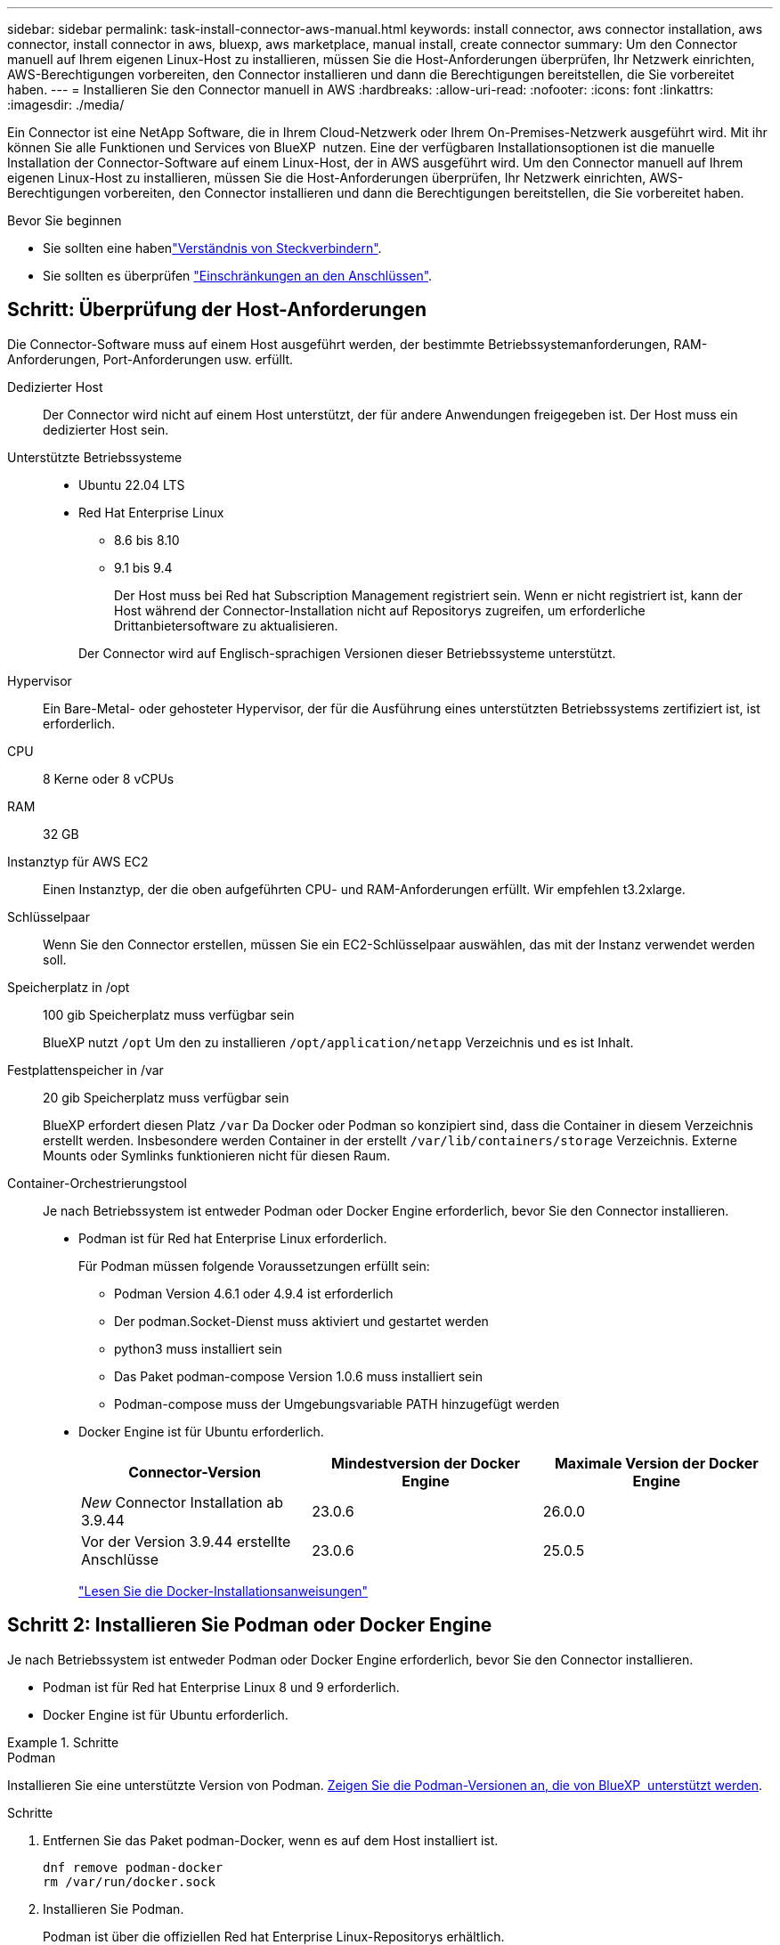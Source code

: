 ---
sidebar: sidebar 
permalink: task-install-connector-aws-manual.html 
keywords: install connector, aws connector installation, aws connector, install connector in aws, bluexp, aws marketplace, manual install, create connector 
summary: Um den Connector manuell auf Ihrem eigenen Linux-Host zu installieren, müssen Sie die Host-Anforderungen überprüfen, Ihr Netzwerk einrichten, AWS-Berechtigungen vorbereiten, den Connector installieren und dann die Berechtigungen bereitstellen, die Sie vorbereitet haben. 
---
= Installieren Sie den Connector manuell in AWS
:hardbreaks:
:allow-uri-read: 
:nofooter: 
:icons: font
:linkattrs: 
:imagesdir: ./media/


[role="lead"]
Ein Connector ist eine NetApp Software, die in Ihrem Cloud-Netzwerk oder Ihrem On-Premises-Netzwerk ausgeführt wird. Mit ihr können Sie alle Funktionen und Services von BlueXP  nutzen. Eine der verfügbaren Installationsoptionen ist die manuelle Installation der Connector-Software auf einem Linux-Host, der in AWS ausgeführt wird. Um den Connector manuell auf Ihrem eigenen Linux-Host zu installieren, müssen Sie die Host-Anforderungen überprüfen, Ihr Netzwerk einrichten, AWS-Berechtigungen vorbereiten, den Connector installieren und dann die Berechtigungen bereitstellen, die Sie vorbereitet haben.

.Bevor Sie beginnen
* Sie sollten eine habenlink:concept-connectors.html["Verständnis von Steckverbindern"].
* Sie sollten es überprüfen link:reference-limitations.html["Einschränkungen an den Anschlüssen"].




== Schritt: Überprüfung der Host-Anforderungen

Die Connector-Software muss auf einem Host ausgeführt werden, der bestimmte Betriebssystemanforderungen, RAM-Anforderungen, Port-Anforderungen usw. erfüllt.

Dedizierter Host:: Der Connector wird nicht auf einem Host unterstützt, der für andere Anwendungen freigegeben ist. Der Host muss ein dedizierter Host sein.
Unterstützte Betriebssysteme::
+
--
* Ubuntu 22.04 LTS
* Red Hat Enterprise Linux
+
** 8.6 bis 8.10
** 9.1 bis 9.4
+
Der Host muss bei Red hat Subscription Management registriert sein. Wenn er nicht registriert ist, kann der Host während der Connector-Installation nicht auf Repositorys zugreifen, um erforderliche Drittanbietersoftware zu aktualisieren.

+
Der Connector wird auf Englisch-sprachigen Versionen dieser Betriebssysteme unterstützt.





--
Hypervisor:: Ein Bare-Metal- oder gehosteter Hypervisor, der für die Ausführung eines unterstützten Betriebssystems zertifiziert ist, ist erforderlich.
CPU:: 8 Kerne oder 8 vCPUs
RAM:: 32 GB
Instanztyp für AWS EC2:: Einen Instanztyp, der die oben aufgeführten CPU- und RAM-Anforderungen erfüllt. Wir empfehlen t3.2xlarge.
Schlüsselpaar:: Wenn Sie den Connector erstellen, müssen Sie ein EC2-Schlüsselpaar auswählen, das mit der Instanz verwendet werden soll.
Speicherplatz in /opt:: 100 gib Speicherplatz muss verfügbar sein
+
--
BlueXP nutzt `/opt` Um den zu installieren `/opt/application/netapp` Verzeichnis und es ist Inhalt.

--
Festplattenspeicher in /var:: 20 gib Speicherplatz muss verfügbar sein
+
--
BlueXP erfordert diesen Platz `/var` Da Docker oder Podman so konzipiert sind, dass die Container in diesem Verzeichnis erstellt werden. Insbesondere werden Container in der erstellt `/var/lib/containers/storage` Verzeichnis. Externe Mounts oder Symlinks funktionieren nicht für diesen Raum.

--
Container-Orchestrierungstool:: Je nach Betriebssystem ist entweder Podman oder Docker Engine erforderlich, bevor Sie den Connector installieren.
+
--
[[podman-versions]]
* Podman ist für Red hat Enterprise Linux erforderlich.
+
Für Podman müssen folgende Voraussetzungen erfüllt sein:

+
** Podman Version 4.6.1 oder 4.9.4 ist erforderlich
** Der podman.Socket-Dienst muss aktiviert und gestartet werden
** python3 muss installiert sein
** Das Paket podman-compose Version 1.0.6 muss installiert sein
** Podman-compose muss der Umgebungsvariable PATH hinzugefügt werden


* Docker Engine ist für Ubuntu erforderlich.
+
[cols="3*"]
|===
| Connector-Version | Mindestversion der Docker Engine | Maximale Version der Docker Engine 


| _New_ Connector Installation ab 3.9.44 | 23.0.6 | 26.0.0 


| Vor der Version 3.9.44 erstellte Anschlüsse | 23.0.6 | 25.0.5 
|===
+
https://docs.docker.com/engine/install/["Lesen Sie die Docker-Installationsanweisungen"^]



--




== Schritt 2: Installieren Sie Podman oder Docker Engine

Je nach Betriebssystem ist entweder Podman oder Docker Engine erforderlich, bevor Sie den Connector installieren.

* Podman ist für Red hat Enterprise Linux 8 und 9 erforderlich.
* Docker Engine ist für Ubuntu erforderlich.


.Schritte
[role="tabbed-block"]
====
.Podman
--
Installieren Sie eine unterstützte Version von Podman. <<podman-versions,Zeigen Sie die Podman-Versionen an, die von BlueXP  unterstützt werden>>.

.Schritte
. Entfernen Sie das Paket podman-Docker, wenn es auf dem Host installiert ist.
+
[source, cli]
----
dnf remove podman-docker
rm /var/run/docker.sock
----
. Installieren Sie Podman.
+
Podman ist über die offiziellen Red hat Enterprise Linux-Repositorys erhältlich.

+
Für Red Hat Enterprise Linux 9:

+
[source, cli]
----
sudo dnf install podman-2:<version>
----
+
Wobei <version> die unterstützte Version von Podman ist, die Sie installieren. <<podman-versions,Zeigen Sie die Podman-Versionen an, die von BlueXP  unterstützt werden>>.

+
Für Red Hat Enterprise Linux 8:

+
[source, cli]
----
sudo dnf install podman-3:<version>
----
+
Wobei <version> die unterstützte Version von Podman ist, die Sie installieren. <<podman-versions,Zeigen Sie die Podman-Versionen an, die von BlueXP  unterstützt werden>>.

. Aktivieren und starten Sie den podman.Socket-Dienst.
+
[source, cli]
----
sudo systemctl enable --now podman.socket
----
. Installieren Sie Python3.
+
[source, cli]
----
sudo dnf install python3
----
. Installieren Sie das EPEL Repository-Paket, wenn es nicht bereits auf Ihrem System verfügbar ist.
+
Dieser Schritt ist erforderlich, da podman-compose im Repository Extra Packages for Enterprise Linux (EPEL) verfügbar ist.

+
Für Red Hat Enterprise Linux 9:

+
[source, cli]
----
sudo dnf install https://dl.fedoraproject.org/pub/epel/epel-release-latest-9.noarch.rpm
----
+
Für Red Hat Enterprise Linux 8:

+
[source, cli]
----
sudo dnf install https://dl.fedoraproject.org/pub/epel/epel-release-latest-8.noarch.rpm
----
. Installieren Sie das Paket „podman-compose“ 1.0.6.
+
[source, cli]
----
sudo dnf install podman-compose-1.0.6
----
+

NOTE: Verwenden der `dnf install` Befehl erfüllt die Anforderung zum Hinzufügen von podman-compose zur Umgebungsvariable PATH. Der Installationsbefehl fügt podman-compose zu /usr/bin hinzu, das bereits im enthalten ist `secure_path` Option auf dem Host.



--
.Docker Engine
--
Installieren Sie eine unterstützte Version der Docker Engine. <<podman-versions,Zeigen Sie die von BlueXP  unterstützten Versionen der Docker Engine an>>.

.Schritte
. Installieren Sie Die Docker Engine.
+
https://docs.docker.com/engine/install/["Installationsanweisungen von Docker anzeigen"^]

+
Befolgen Sie die Schritte, um eine bestimmte Version der Docker Engine zu installieren. Durch die Installation der neuesten Version wird eine Docker Version installiert, die BlueXP nicht unterstützt.

. Docker muss aktiviert und ausgeführt werden.
+
[source, cli]
----
sudo systemctl enable docker && sudo systemctl start docker
----


--
====


== Schritt 3: Netzwerk einrichten

Stellen Sie sicher, dass der Netzwerkspeicherort, an dem Sie den Connector installieren möchten, die folgenden Anforderungen erfüllt. Durch die Erfüllung dieser Anforderungen kann der Connector Ressourcen und Prozesse in Ihrer Hybrid-Cloud-Umgebung managen.

Verbindungen zu Zielnetzwerken:: Ein Connector erfordert eine Netzwerkverbindung zu dem Standort, an dem Sie Arbeitsumgebungen erstellen und verwalten möchten. Ein Beispiel ist ein Netzwerk, in dem Sie Cloud Volumes ONTAP Systeme oder ein Storage-System in Ihrer lokalen Umgebung erstellen möchten.


Outbound-Internetzugang:: Der Netzwerkstandort, an dem Sie den Connector bereitstellen, muss über eine ausgehende Internetverbindung verfügen, um bestimmte Endpunkte zu kontaktieren.


Endpunkte wurden während der manuellen Installation kontaktiert:: Wenn Sie den Connector manuell auf Ihrem eigenen Linux-Host installieren, benötigt das Installationsprogramm für den Connector während des Installationsprozesses Zugriff auf die folgenden URLs:
+
--
* \https://support.netapp.com
* \https://mysupport.netapp.com
* \https://signin.b2c.NetApp.com (dieser Endpunkt ist die CNAME-URL für \https://mysupport.NetApp.com)
* \https://cloudmanager.cloud.netapp.com/tenancy
* \https://stream.cloudmanager.cloud.netapp.com
* \https://production-artifacts.cloudmanager.cloud.netapp.com
* \https://*.blob.core.windows.net
* \https://cloudmanagerinfraprod.azurecr.io
+
Der Host versucht möglicherweise, während der Installation Betriebssystempakete zu aktualisieren. Der Host kann verschiedene Spiegelungsstandorte für diese Betriebssystempakete kontaktieren.



--


Vom Connector kontaktierte Endpunkte:: Für den Connector ist ein ausgehender Internetzugang erforderlich, um die folgenden Endpunkte zu kontaktieren, um Ressourcen und Prozesse in Ihrer Public Cloud-Umgebung für den täglichen Betrieb zu managen.
+
--
Beachten Sie, dass es sich bei den unten aufgeführten Endpunkten um alle CNAME-Einträge handelt.

[cols="2a,1a"]
|===
| Endpunkte | Zweck 


 a| 
AWS-Services (amazonaws.com):

* CloudFormation
* Elastic Compute Cloud (EC2)
* Identitäts- und Zugriffsmanagement (Identity and Access Management, IAM)
* Key Management Service (KMS)
* Security Token Service (STS)
* Simple Storage Service (S3)

 a| 
Managen von Ressourcen in AWS. Der genaue Endpunkt hängt von der von Ihnen verwendeten AWS-Region ab. https://docs.aws.amazon.com/general/latest/gr/rande.html["Details finden Sie in der AWS-Dokumentation"^]



 a| 
\https://support.netapp.com
\https://mysupport.netapp.com
 a| 
Um Lizenzinformationen zu erhalten und AutoSupport Meldungen an den NetApp Support zu senden.



 a| 
\https://*.api.bluexp.netapp.com

\https://api.bluexp.netapp.com

\https://*.cloudmanager.cloud.netapp.com

\https://cloudmanager.cloud.netapp.com

\https://netapp-cloud-account.auth0.com
 a| 
Um SaaS-Funktionen und -Services in BlueXP zur Verfügung zu stellen.

Beachten Sie, dass der Connector sich derzeit mit „cloudmanager.cloud.netapp.com" in Verbindung setzt, jedoch in einer kommenden Version mit „api.bluexp.netapp.com"“ in Verbindung steht.



 a| 
\https://*.blob.core.windows.net

\https://cloudmanagerinfraprod.azurecr.io
 a| 
Aktualisierung des Connectors und seiner Docker Komponenten.

|===
--


Proxy-Server:: Wenn Ihr Unternehmen die Bereitstellung eines Proxy-Servers für den gesamten ausgehenden Internet-Datenverkehr erfordert, erhalten Sie die folgenden Informationen zu Ihrem HTTP- oder HTTPS-Proxy. Diese Informationen müssen Sie bei der Installation angeben. Beachten Sie, dass BlueXP keine transparenten Proxy-Server unterstützt.
+
--
* IP-Adresse
* Anmeldedaten
* HTTPS-Zertifikat


--


Ports:: Es erfolgt kein eingehender Datenverkehr zum Connector, es sei denn, Sie initiieren ihn oder wenn der Connector als Proxy verwendet wird, um AutoSupport-Nachrichten von Cloud Volumes ONTAP an den NetApp-Support zu senden.
+
--
* HTTP (80) und HTTPS (443) bieten Zugriff auf die lokale Benutzeroberfläche, die Sie in seltenen Fällen verwenden werden.
* SSH (22) ist nur erforderlich, wenn Sie eine Verbindung zum Host zur Fehlerbehebung herstellen müssen.
* Eingehende Verbindungen über Port 3128 sind erforderlich, wenn Sie Cloud Volumes ONTAP-Systeme in einem Subnetz bereitstellen, in dem keine ausgehende Internetverbindung verfügbar ist.
+
Wenn Cloud Volumes ONTAP-Systeme keine ausgehende Internetverbindung zum Senden von AutoSupport Meldungen haben, konfiguriert BlueXP diese Systeme automatisch so, dass sie einen Proxyserver verwenden, der im Connector enthalten ist. Die einzige Anforderung besteht darin, sicherzustellen, dass die Sicherheitsgruppe des Connectors eingehende Verbindungen über Port 3128 zulässt. Nach der Bereitstellung des Connectors müssen Sie diesen Port öffnen.



--


Aktivieren Sie NTP:: Wenn Sie Vorhaben, die BlueXP Klassifizierung zum Scannen von Unternehmensdatenquellen zu nutzen, sollten Sie sowohl auf dem BlueXP Connector-System als auch dem BlueXP Klassifizierungssystem einen Network Time Protocol (NTP)-Service aktivieren, damit die Zeit zwischen den Systemen synchronisiert wird. https://docs.netapp.com/us-en/bluexp-classification/concept-cloud-compliance.html["Weitere Informationen zur BlueXP Klassifizierung"^]




== Schritt 4: Berechtigungen einrichten

Sie müssen AWS-Berechtigungen für BlueXP bereitstellen, indem Sie eine der folgenden Optionen verwenden:

* Option 1: Erstellen Sie IAM-Richtlinien und hängen Sie die Richtlinien einer IAM-Rolle an, die Sie der EC2-Instanz zuordnen können.
* Option 2: Bereitstellung von BlueXP mit dem AWS Zugriffsschlüssel für einen IAM-Benutzer mit den erforderlichen Berechtigungen


Führen Sie die Schritte zum Vorbereiten von Berechtigungen für BlueXP durch.

[role="tabbed-block"]
====
.IAM-Rolle
--
.Schritte
. Melden Sie sich bei der AWS-Konsole an, und navigieren Sie zum IAM-Service.
. Erstellen einer Richtlinie:
+
.. Wählen Sie *Policies > Create Policy* aus.
.. Wählen Sie *JSON* aus, kopieren Sie den Inhalt des link:reference-permissions-aws.html["IAM-Richtlinie für den Connector"].
.. Beenden Sie die verbleibenden Schritte, um die Richtlinie zu erstellen.
+
Abhängig von den BlueXP Services, die Sie planen zu verwenden, müssen Sie möglicherweise eine zweite Richtlinie erstellen. Für Standardregionen werden die Berechtigungen auf zwei Richtlinien verteilt. Zwei Richtlinien sind aufgrund einer maximal zulässigen Zeichengröße für gemanagte Richtlinien in AWS erforderlich. link:reference-permissions-aws.html["Erfahren Sie mehr über IAM-Richtlinien für den Connector"].



. Erstellen einer IAM-Rolle:
+
.. Wählen Sie *Rollen > Rolle erstellen*.
.. Wählen Sie *AWS-Service > EC2* aus.
.. Fügen Sie Berechtigungen hinzu, indem Sie die soeben erstellte Richtlinie anhängen.
.. Beenden Sie die verbleibenden Schritte, um die Rolle zu erstellen.




.Ergebnis
Sie verfügen jetzt über eine IAM-Rolle, die Sie nach der Installation des Connectors mit der EC2-Instanz verknüpfen können.

--
.AWS-Zugriffsschlüssel
--
.Schritte
. Melden Sie sich bei der AWS-Konsole an, und navigieren Sie zum IAM-Service.
. Erstellen einer Richtlinie:
+
.. Wählen Sie *Policies > Create Policy* aus.
.. Wählen Sie *JSON* aus, kopieren Sie den Inhalt des link:reference-permissions-aws.html["IAM-Richtlinie für den Connector"].
.. Beenden Sie die verbleibenden Schritte, um die Richtlinie zu erstellen.
+
Abhängig von den BlueXP Services, die Sie planen zu verwenden, müssen Sie möglicherweise eine zweite Richtlinie erstellen.

+
Für Standardregionen werden die Berechtigungen auf zwei Richtlinien verteilt. Zwei Richtlinien sind aufgrund einer maximal zulässigen Zeichengröße für gemanagte Richtlinien in AWS erforderlich. link:reference-permissions-aws.html["Erfahren Sie mehr über IAM-Richtlinien für den Connector"].



. Fügen Sie die Richtlinien einem IAM-Benutzer hinzu.
+
** https://docs.aws.amazon.com/IAM/latest/UserGuide/id_roles_create.html["AWS Documentation: Erstellung von IAM-Rollen"^]
** https://docs.aws.amazon.com/IAM/latest/UserGuide/access_policies_manage-attach-detach.html["AWS Dokumentation: Hinzufügen und Entfernen von IAM-Richtlinien"^]


. Stellen Sie sicher, dass der Benutzer über einen Zugriffsschlüssel verfügt, den Sie nach der Installation des Connectors zu BlueXP hinzufügen können.


.Ergebnis
Sie verfügen jetzt über einen IAM-Benutzer mit den erforderlichen Berechtigungen und einem Zugriffsschlüssel, den Sie BlueXP bereitstellen können.

--
====


== Schritt 5: Installieren Sie den Stecker

Nachdem die Voraussetzungen erfüllt sind, können Sie die Software manuell auf Ihrem eigenen Linux-Host installieren.

.Bevor Sie beginnen
Sie sollten Folgendes haben:

* Root-Berechtigungen zum Installieren des Connectors.
* Details zu einem Proxy-Server, falls ein Proxy für den Internetzugriff über den Connector erforderlich ist.
+
Sie haben die Möglichkeit, nach der Installation einen Proxyserver zu konfigurieren, aber dafür muss der Connector neu gestartet werden.

+
Beachten Sie, dass BlueXP keine transparenten Proxy-Server unterstützt.

* Ein CA-signiertes Zertifikat, wenn der Proxy-Server HTTPS verwendet oder wenn der Proxy ein abfangenden Proxy ist.


.Über diese Aufgabe
Das Installationsprogramm, das auf der NetApp Support-Website verfügbar ist, kann möglicherweise eine frühere Version sein. Nach der Installation aktualisiert sich der Connector automatisch, wenn eine neue Version verfügbar ist.

.Schritte
. Wenn die Systemvariablen _http_Proxy_ oder _https_Proxy_ auf dem Host festgelegt sind, entfernen Sie sie:
+
[source, cli]
----
unset http_proxy
unset https_proxy
----
+
Wenn Sie diese Systemvariablen nicht entfernen, schlägt die Installation fehl.

. Laden Sie die Connector-Software von der herunter https://mysupport.netapp.com/site/products/all/details/cloud-manager/downloads-tab["NetApp Support Website"^], Und dann kopieren Sie es auf den Linux-Host.
+
Sie sollten das Installationsprogramm für den „Online“-Connector herunterladen, das für den Einsatz in Ihrem Netzwerk oder in der Cloud gedacht ist. Für den Connector ist ein separater „Offline“-Installer verfügbar, der jedoch nur für Bereitstellungen im privaten Modus unterstützt wird.

. Weisen Sie Berechtigungen zum Ausführen des Skripts zu.
+
[source, cli]
----
chmod +x BlueXP-Connector-Cloud-<version>
----
+
Wobei <version> die Version des Connectors ist, den Sie heruntergeladen haben.

. Führen Sie das Installationsskript aus.
+
[source, cli]
----
 ./BlueXP-Connector-Cloud-<version> --proxy <HTTP or HTTPS proxy server> --cacert <path and file name of a CA-signed certificate>
----
+
Die Parameter --Proxy und --cacert sind optional. Wenn Sie über einen Proxyserver verfügen, müssen Sie die Parameter wie dargestellt eingeben. Das Installationsprogramm fordert Sie nicht auf, Informationen über einen Proxy einzugeben.

+
Hier sehen Sie ein Beispiel für den Befehl mit beiden optionalen Parametern:

+
[source, cli]
----
 ./BlueXP-Connector-Cloud-v3.9.40--proxy https://user:password@10.0.0.30:8080/ --cacert /tmp/cacert/certificate.cer
----
+
--Proxy konfiguriert den Connector so, dass er einen HTTP- oder HTTPS-Proxy-Server in einem der folgenden Formate verwendet:

+
** \http://address:port
** \http://user-name:password@address:port
** \http://domain-name%92user-name:password@address:port
** \https://address:port
** \https://user-name:password@address:port
** \https://domain-name%92user-name:password@address:port
+
Beachten Sie Folgendes:

+
*** Der Benutzer kann ein lokaler Benutzer oder ein Domänenbenutzer sein.
*** Für einen Domänenbenutzer müssen Sie den ASCII-Code für ein \ wie oben gezeigt verwenden.
*** BlueXP unterstützt keine Benutzernamen oder Passwörter, die das @ Zeichen enthalten.
*** Wenn das Passwort eines der folgenden Sonderzeichen enthält, müssen Sie dieses Sonderzeichen umgehen, indem Sie es mit einem Backslash: & Oder !
+
Beispiel:

+
\http://bxpproxyuser:netapp1\!@address:3128





+
--cacert gibt ein CA-signiertes Zertifikat für den HTTPS-Zugriff zwischen dem Connector und dem Proxy-Server an. Dieser Parameter ist nur erforderlich, wenn Sie einen HTTPS-Proxyserver angeben oder wenn der Proxy ein abfangenden Proxy ist.

. Warten Sie, bis die Installation abgeschlossen ist.
+
Am Ende der Installation wird der Connector-Dienst (occm) zweimal neu gestartet, wenn Sie einen Proxy-Server angegeben haben.

. Öffnen Sie einen Webbrowser von einem Host, der eine Verbindung mit der virtuellen Verbindungsmaschine hat, und geben Sie die folgende URL ein:
+
https://_ipaddress_[]

. Richten Sie nach der Anmeldung den Konnektor ein:
+
.. Geben Sie das BlueXP Konto an, das dem Connector zugeordnet werden soll.
.. Geben Sie einen Namen für das System ein.
.. Unter *laufen Sie in einer gesicherten Umgebung?* Sperrmodus deaktiviert halten.
+
Sie sollten den eingeschränkten Modus deaktiviert halten, da nachfolgend beschrieben wird, wie Sie BlueXP im Standardmodus verwenden. Der eingeschränkte Modus sollte nur aktiviert werden, wenn Sie über eine sichere Umgebung verfügen und dieses Konto von den BlueXP Backend-Services trennen möchten. Wenn das der Fall ist, link:task-quick-start-restricted-mode.html["Befolgen Sie die Schritte für den Einstieg in BlueXP im eingeschränkten Modus"].

.. Wählen Sie *Start*.




.Ergebnis
Der Connector ist jetzt installiert und mit Ihrem BlueXP Konto eingerichtet.

Wenn sich in demselben AWS-Konto, bei dem der Connector erstellt wurde, Amazon S3-Buckets befinden, wird automatisch eine Amazon S3-Arbeitsumgebung auf dem BlueXP-Bildschirm angezeigt. https://docs.netapp.com/us-en/bluexp-s3-storage/index.html["Erfahren Sie, wie Sie S3-Buckets aus BlueXP managen"^]



== Schritt 6: Berechtigungen für BlueXP bereitstellen

Nachdem Sie den Connector installiert haben, müssen Sie BlueXP mit den zuvor festgelegten AWS Berechtigungen versehen. Durch die Berechtigungen kann BlueXP Ihre Daten- und Storage-Infrastruktur in AWS managen.

[role="tabbed-block"]
====
.IAM-Rolle
--
Fügen Sie die zuvor erstellte IAM-Rolle der Connector EC2-Instanz hinzu.

.Schritte
. Wechseln Sie zur Amazon EC2-Konsole.
. Wählen Sie *Instanzen*.
. Wählen Sie die Connector-Instanz aus.
. Wählen Sie *Actions > Security > Modify IAM Role* aus.
. Wählen Sie die IAM-Rolle aus und wählen Sie *IAM-Rolle aktualisieren*.


.Ergebnis
BlueXP verfügt jetzt über die Berechtigungen, die es für Aktionen in AWS benötigt.

Wechseln Sie zum https://console.bluexp.netapp.com["BlueXP-Konsole"^] Um den Connector mit BlueXP zu verwenden.

--
.AWS-Zugriffsschlüssel
--
Bereitstellen von BlueXP mit dem AWS-Zugriffsschlüssel für einen IAM-Benutzer, der über die erforderlichen Berechtigungen verfügt

.Schritte
. Stellen Sie sicher, dass derzeit in BlueXP der richtige Connector ausgewählt ist.
. Klicken Sie oben rechts auf der BlueXP Konsole auf das Symbol Einstellungen, und wählen Sie *Credentials* aus.
+
image:screenshot_settings_icon.gif["Ein Screenshot, in dem das Symbol Einstellungen oben rechts in der BlueXP-Konsole angezeigt wird."]

. Wählen Sie *Anmeldeinformationen hinzufügen* und folgen Sie den Schritten im Assistenten.
+
.. *Anmeldeort*: Wählen Sie *Amazon Web Services > Connector*.
.. *Zugangsdaten definieren*: Geben Sie einen AWS-Zugriffsschlüssel und einen geheimen Schlüssel ein.
.. *Marketplace-Abonnement*: Verknüpfen Sie diese Anmeldedaten mit einem Marketplace-Abonnement, indem Sie jetzt abonnieren oder ein vorhandenes Abonnement auswählen.
.. *Review*: Bestätigen Sie die Details zu den neuen Zugangsdaten und wählen Sie *Add*.




.Ergebnis
BlueXP verfügt jetzt über die Berechtigungen, die es für Aktionen in AWS benötigt.

Wechseln Sie zum https://console.bluexp.netapp.com["BlueXP-Konsole"^] Um den Connector mit BlueXP zu verwenden.

--
====